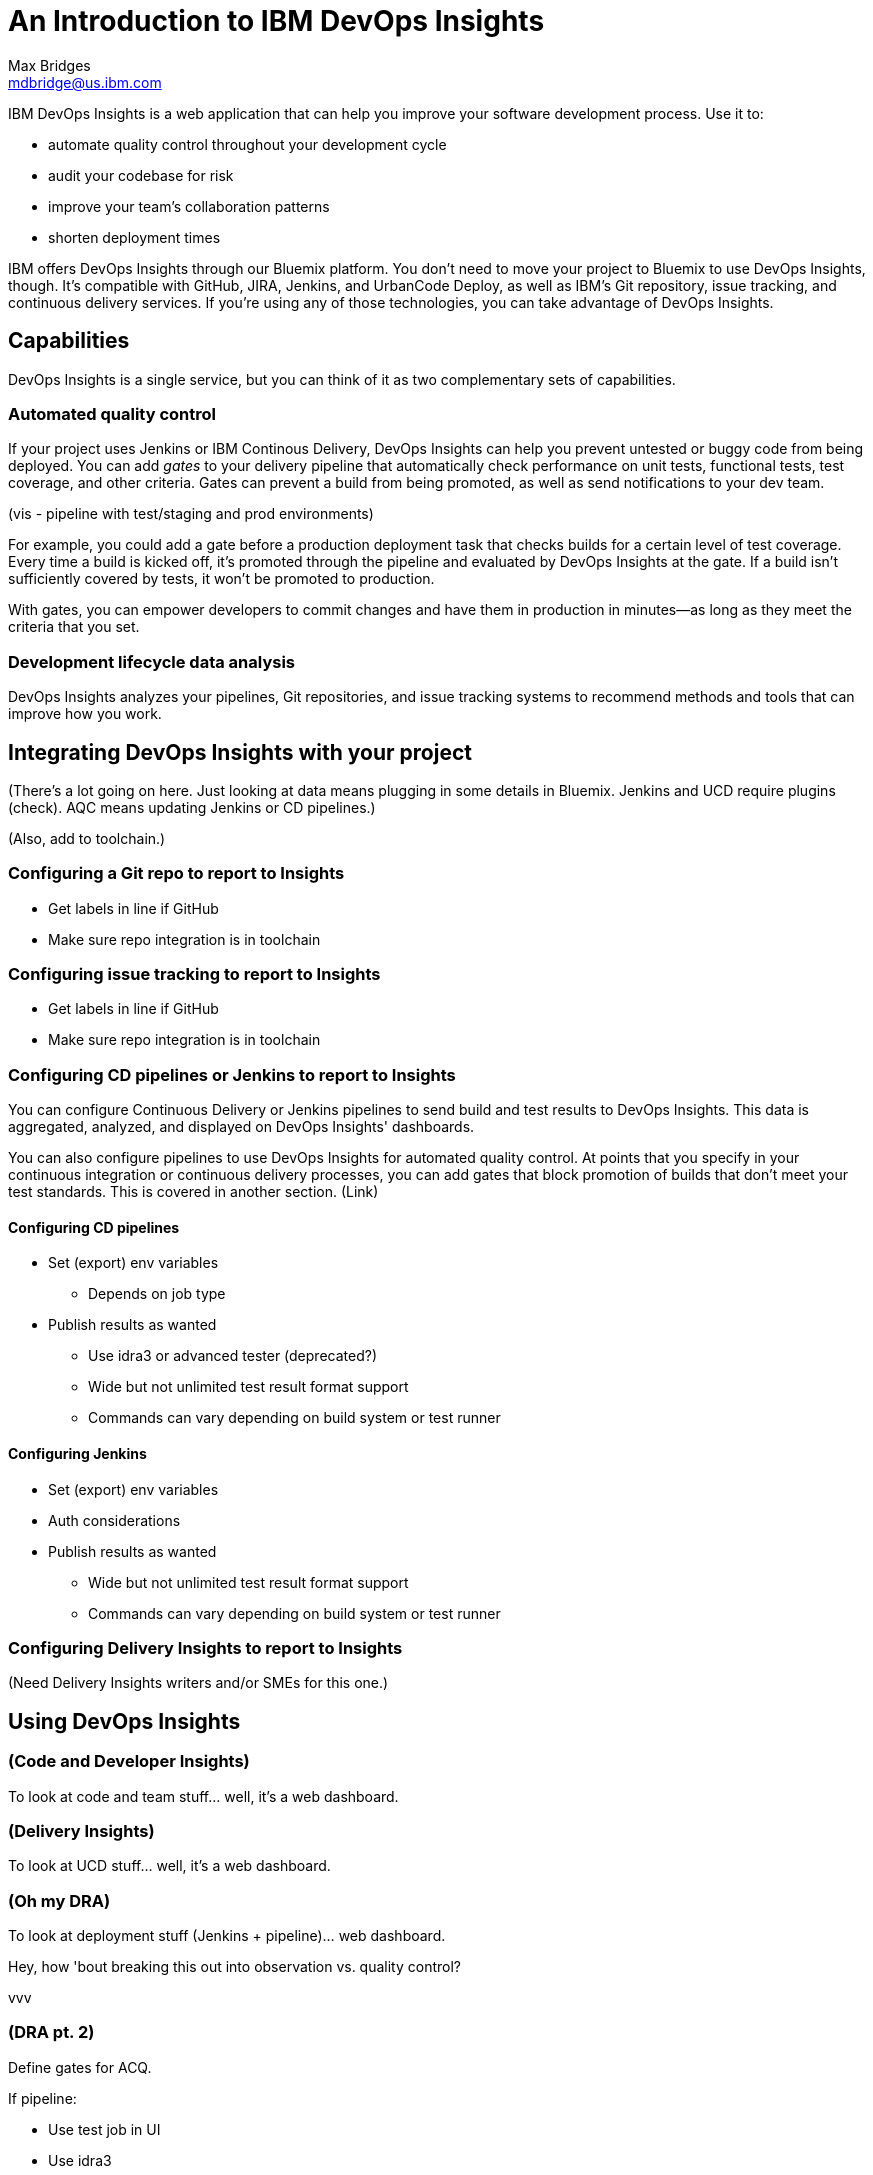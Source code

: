 = An Introduction to IBM DevOps Insights
Max Bridges <mdbridge@us.ibm.com>

IBM DevOps Insights is a web application that can help you improve your software development process. Use it to:

* automate quality control throughout your development cycle
* audit your codebase for risk 
* improve your team's collaboration patterns
* shorten deployment times  

IBM offers DevOps Insights through our Bluemix platform. You don't need to move your project to Bluemix to use DevOps Insights, though. It's compatible with GitHub, JIRA, Jenkins, and UrbanCode Deploy, as well as IBM's Git repository, issue tracking, and continuous delivery services. If you're using any of those technologies, you can take advantage of DevOps Insights.

== Capabilities

DevOps Insights is a single service, but you can think of it as two complementary sets of capabilities. 

=== Automated quality control

If your project uses Jenkins or IBM Continous Delivery, DevOps Insights can help you prevent untested or buggy code from being deployed. You can add _gates_ to your delivery pipeline that automatically check performance on unit tests, functional tests, test coverage, and other criteria. Gates can prevent a build from being promoted, as well as send notifications to your dev team. 

(vis - pipeline with test/staging and prod environments)

For example, you could add a gate before a production deployment task that checks builds for a certain level of test coverage. Every time a build is kicked off, it's promoted through the pipeline and evaluated by DevOps Insights at the gate. If a build isn't sufficiently covered by tests, it won't be promoted to production. 

With gates, you can empower developers to commit changes and have them in production in minutes--as long as they meet the criteria that you set.

=== Development lifecycle data analysis

DevOps Insights analyzes your pipelines, Git repositories, and issue tracking systems to recommend methods and tools that can improve how you work. 

== Integrating DevOps Insights with your project 

(There's a lot going on here. Just looking at data means plugging in some details in Bluemix. Jenkins and UCD require plugins (check). AQC means updating Jenkins or CD pipelines.)

(Also, add to toolchain.)

=== Configuring a Git repo to report to Insights

* Get labels in line if GitHub
* Make sure repo integration is in toolchain

=== Configuring issue tracking to report to Insights

* Get labels in line if GitHub
* Make sure repo integration is in toolchain

=== Configuring CD pipelines or Jenkins to report to Insights

You can configure Continuous Delivery or Jenkins pipelines to send build and test results to DevOps Insights. This data is aggregated, analyzed, and displayed on DevOps Insights' dashboards. 

You can also configure pipelines to use DevOps Insights for automated quality control. At points that you specify in your continuous integration or continuous delivery processes, you can add gates that block promotion of builds that don't meet your test standards. This is covered in another section. (Link)

==== Configuring CD pipelines

* Set (export) env variables
   ** Depends on job type
* Publish results as wanted
   ** Use idra3 or advanced tester (deprecated?)
   ** Wide but not unlimited test result format support
   ** Commands can vary depending on build system or test runner

==== Configuring Jenkins

* Set (export) env variables
* Auth considerations
* Publish results as wanted
   ** Wide but not unlimited test result format support
   ** Commands can vary depending on build system or test runner

=== Configuring Delivery Insights to report to Insights

(Need Delivery Insights writers and/or SMEs for this one.)

== Using DevOps Insights

=== (Code and Developer Insights)

To look at code and team stuff... well, it's a web dashboard. 

=== (Delivery Insights)

To look at UCD stuff... well, it's a web dashboard. 

=== (Oh my DRA)

To look at deployment stuff (Jenkins + pipeline)... web dashboard. 

Hey, how 'bout breaking this out into observation vs. quality control?

vvv

=== (DRA pt. 2)

Define gates for ACQ.

If pipeline:

* Use test job in UI
* Use idra3

If Jenkins:

* Use gate PBA in plugin

== Where next? (gates, more toolchain stuff)

You can look at doing more with toolchains--there are a lot of other services (Slack, PagerDuty, etc.)

You can use Insights' recs with the Garage Method to learn about best practices in modern software development. 
